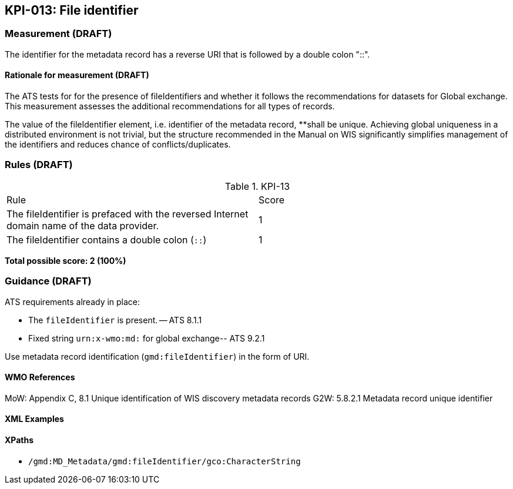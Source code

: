 == KPI-013: File identifier

=== Measurement (DRAFT)
The identifier for the metadata record has a reverse URI that is followed by a double colon "::".

==== Rationale for measurement (DRAFT)
The ATS tests for for the presence of fileIdentifiers and whether it follows the recommendations for datasets for Global exchange. This measurement assesses the additional recommendations for all types of records.  

The value of the fileIdentifier element, i.e. identifier of the metadata record, **shall be unique. Achieving global uniqueness in a distributed environment is not trivial, but the structure recommended in the Manual on WIS significantly simplifies management of the identifiers and reduces chance of conflicts/duplicates.

=== Rules (DRAFT)

.KPI-13
|====
| Rule | Score
| The fileIdentifier is prefaced with the reversed Internet domain name of the data provider. | 1
| The fileIdentifier contains a double colon (`::`) | 1 
|====

*Total possible score: 2 (100%)*

=== Guidance (DRAFT)

ATS requirements already in place: 

* The `fileIdentifier` is present. -- ATS 8.1.1
* Fixed string `urn:x-wmo:md:` for global exchange-- ATS 9.2.1

Use metadata record identification (`gmd:fileIdentifier`) in the form of URI.

==== WMO References

MoW: Appendix C, 8.1	Unique identification of WIS discovery metadata records
G2W: 5.8.2.1	Metadata record unique identifier

==== XML Examples

==== XPaths

* `/gmd:MD_Metadata/gmd:fileIdentifier/gco:CharacterString`
